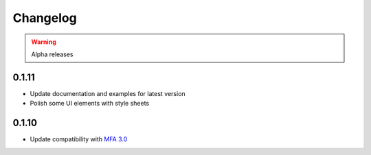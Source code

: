
Changelog
=========

.. warning::

   Alpha releases

0.1.11
------

- Update documentation and examples for latest version
- Polish some UI elements with style sheets

0.1.10
------

- Update compatibility with `MFA 3.0 <https://montreal-forced-aligner.readthedocs.io/en/latest/changelog/news_3.0.html>`_
